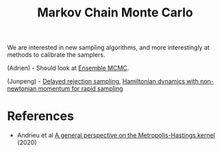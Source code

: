 :PROPERTIES:
:ID:       5acc4f0f-417e-424f-95a5-1c95e7e822ff
:END:
#+TITLE: Markov Chain Monte Carlo
#+CREATED: [2022-03-06 Sun 19:47]
#+LAST_MODIFIED: [2022-04-26 Tue 18:39]

We are interested in new sampling algorithms, and more interestingly at methods to calibrate the samplers.

(Adrien) - Should look at [[https://arxiv.org/abs/1801.09065][Ensemble MCMC]].

(Junpeng) - [[https://arxiv.org/pdf/2110.00610.pdf][Delayed rejection sampling]], [[https://arxiv.org/pdf/2111.02434.pdf][Hamiltonian dynamics with non-newtonian momentum for rapid sampling]]
* References

- Andrieu et al [[https://arxiv.org/abs/2012.14881][A general perspective on the Metropolis-Hastings kernel]] (2020)
